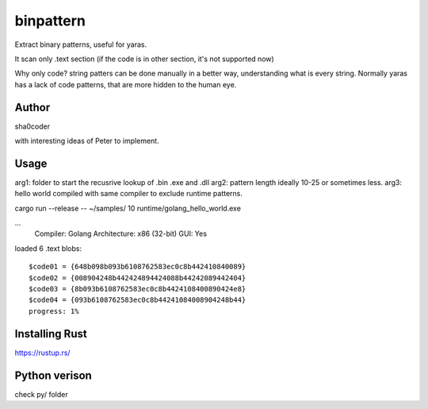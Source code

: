 binpattern
==========
Extract binary patterns, useful for yaras.

It scan only .text section (if the code is in other section, it's not supported now)

Why only code?
string patters can be done manually in a better way, understanding what is every string.
Normally yaras has a lack of code patterns, that are more hidden to the human eye.

Author
------
sha0coder

with interesting ideas of Peter to implement.


Usage
-----
arg1: folder to start the recusrive lookup of .bin .exe and .dll
arg2: pattern length ideally 10-25 or sometimes less.
arg3: hello world compiled with same compiler to exclude runtime patterns.

cargo run --release --  ~/samples/ 10 runtime/golang_hello_world.exe

...
  Compiler: Golang
  Architecture: x86 (32-bit)
  GUI: Yes

loaded 6 .text blobs::

    $code01 = {648b098b093b6108762583ec0c8b442410840089}
    $code02 = {008904248b442424894424088b44242089442404}
    $code03 = {8b093b6108762583ec0c8b4424108400890424e8}
    $code04 = {093b6108762583ec0c8b44241084008904248b44}
    progress: 1%


Installing Rust
---------------
https://rustup.rs/


Python verison
--------------
check py/ folder


